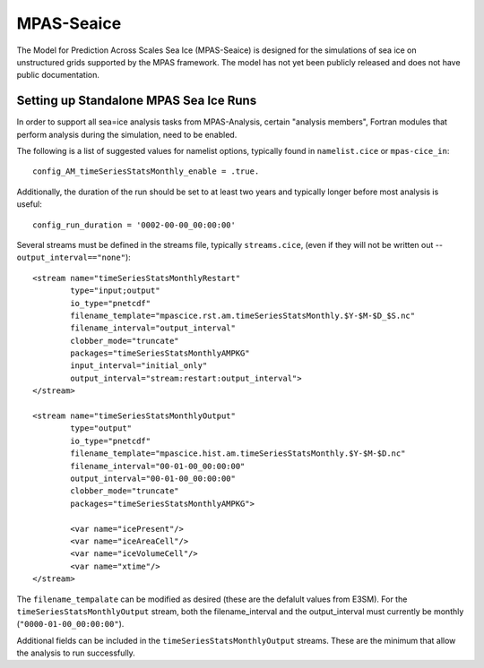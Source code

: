 MPAS-Seaice
============

The Model for Prediction Across Scales Sea Ice (MPAS-Seaice)
is designed for the simulations of sea ice on unstructured grids supported by
the MPAS framework.  The model has not yet been publicly released and does not
have public documentation.

Setting up Standalone MPAS Sea Ice Runs
---------------------------------------

In order to support all sea=ice analysis tasks from MPAS-Analysis, certain
"analysis members", Fortran modules that perform analysis during the
simulation, need to be enabled.

The following is a list of suggested values for namelist options, typically
found in ``namelist.cice`` or ``mpas-cice_in``::

     config_AM_timeSeriesStatsMonthly_enable = .true.

Additionally, the duration of the run should be set to at least two years and
typically longer before most analysis is useful::

     config_run_duration = '0002-00-00_00:00:00'

Several streams must be defined in the streams file, typically
``streams.cice``, (even if they will not be written out --
``output_interval=="none"``)::

  <stream name="timeSeriesStatsMonthlyRestart"
          type="input;output"
          io_type="pnetcdf"
          filename_template="mpascice.rst.am.timeSeriesStatsMonthly.$Y-$M-$D_$S.nc"
          filename_interval="output_interval"
          clobber_mode="truncate"
          packages="timeSeriesStatsMonthlyAMPKG"
          input_interval="initial_only"
          output_interval="stream:restart:output_interval">
  </stream>

  <stream name="timeSeriesStatsMonthlyOutput"
          type="output"
          io_type="pnetcdf"
          filename_template="mpascice.hist.am.timeSeriesStatsMonthly.$Y-$M-$D.nc"
          filename_interval="00-01-00_00:00:00"
          output_interval="00-01-00_00:00:00"
          clobber_mode="truncate"
          packages="timeSeriesStatsMonthlyAMPKG">

          <var name="icePresent"/>
          <var name="iceAreaCell"/>
          <var name="iceVolumeCell"/>
          <var name="xtime"/>
  </stream>

The ``filename_tempalate`` can be modified as desired (these are the defalult
values from E3SM).  For the ``timeSeriesStatsMonthlyOutput`` stream, both the
filename_interval and the output_interval must currently be monthly
(``"0000-01-00_00:00:00"``).

Additional fields can be included in the ``timeSeriesStatsMonthlyOutput``
streams.  These are the minimum that allow the analysis to run successfully.
